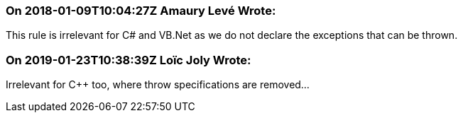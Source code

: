 === On 2018-01-09T10:04:27Z Amaury Levé Wrote:
This rule is irrelevant for C# and VB.Net as we do not declare the exceptions that can be thrown.

=== On 2019-01-23T10:38:39Z Loïc Joly Wrote:
Irrelevant for {cpp} too, where throw specifications are removed...


